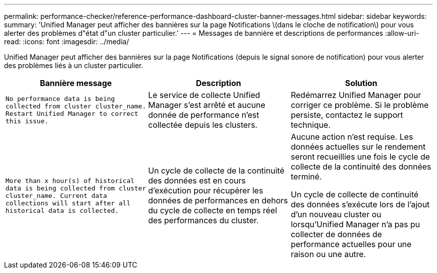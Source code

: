 ---
permalink: performance-checker/reference-performance-dashboard-cluster-banner-messages.html 
sidebar: sidebar 
keywords:  
summary: 'Unified Manager peut afficher des bannières sur la page Notifications \(dans le cloche de notification\) pour vous alerter des problèmes d"état d"un cluster particulier.' 
---
= Messages de bannière et descriptions de performances
:allow-uri-read: 
:icons: font
:imagesdir: ../media/


[role="lead"]
Unified Manager peut afficher des bannières sur la page Notifications (depuis le signal sonore de notification) pour vous alerter des problèmes liés à un cluster particulier.

|===
| Bannière message | Description | Solution 


 a| 
`No performance data is being collected from cluster cluster_name. Restart Unified Manager to correct this issue.`
 a| 
Le service de collecte Unified Manager s'est arrêté et aucune donnée de performance n'est collectée depuis les clusters.
 a| 
Redémarrez Unified Manager pour corriger ce problème. Si le problème persiste, contactez le support technique.



 a| 
`More than x hour(s) of historical data is being collected from cluster cluster_name. Current data collections will start after all historical data is collected.`
 a| 
Un cycle de collecte de la continuité des données est en cours d'exécution pour récupérer les données de performances en dehors du cycle de collecte en temps réel des performances du cluster.
 a| 
Aucune action n'est requise. Les données actuelles sur le rendement seront recueillies une fois le cycle de collecte de la continuité des données terminé.

Un cycle de collecte de continuité des données s'exécute lors de l'ajout d'un nouveau cluster ou lorsqu'Unified Manager n'a pas pu collecter de données de performance actuelles pour une raison ou une autre.

|===